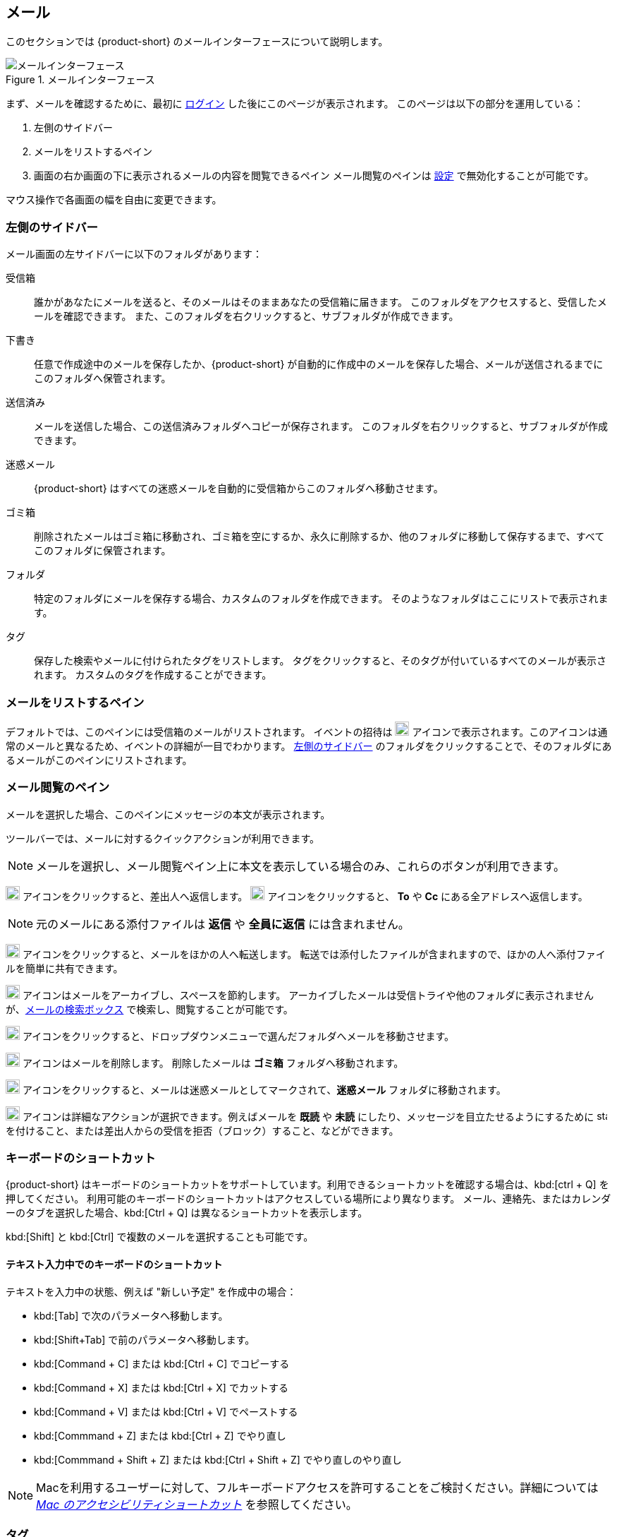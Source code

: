 == メール
このセクションでは {product-short} のメールインターフェースについて説明します。

.メールインターフェース
image::screenshots/mail-empty-inbox.png[メールインターフェース]

まず、メールを確認するために、最初に <<login.adoc#_ログイン, ログイン>> した後にこのページが表示されます。
このページは以下の部分を運用している：

. 左側のサイドバー
. メールをリストするペイン
. 画面の右か画面の下に表示されるメールの内容を閲覧できるペイン
メール閲覧のペインは <<settings-writeEmail#_メールのプレビューウィンドウ, 設定>> で無効化することが可能です。

マウス操作で各画面の幅を自由に変更できます。


=== 左側のサイドバー
メール画面の左サイドバーに以下のフォルダがあります：

受信箱:: 誰かがあなたにメールを送ると、そのメールはそのままあなたの受信箱に届きます。
このフォルダをアクセスすると、受信したメールを確認できます。
また、このフォルダを右クリックすると、サブフォルダが作成できます。

下書き:: 任意で作成途中のメールを保存したか、{product-short} が自動的に作成中のメールを保存した場合、メールが送信されるまでにこのフォルダへ保管されます。

送信済み:: メールを送信した場合、この送信済みフォルダへコピーが保存されます。
このフォルダを右クリックすると、サブフォルダが作成できます。

迷惑メール:: {product-short} はすべての迷惑メールを自動的に受信箱からこのフォルダへ移動させます。

ゴミ箱:: 削除されたメールはゴミ箱に移動され、ゴミ箱を空にするか、永久に削除するか、他のフォルダに移動して保存するまで、すべてこのフォルダに保管されます。

フォルダ:: 特定のフォルダにメールを保存する場合、カスタムのフォルダを作成できます。
そのようなフォルダはここにリストで表示されます。

タグ:: 保存した検索やメールに付けられたタグをリストします。
タグをクリックすると、そのタグが付いているすべてのメールが表示されます。
カスタムのタグを作成することができます。


=== メールをリストするペイン

デフォルトでは、このペインには受信箱のメールがリストされます。
イベントの招待は image:graphics/calendar-o.svg[blank calendar icon, width=20] アイコンで表示されます。このアイコンは通常のメールと異なるため、イベントの詳細が一目でわかります。
<<_左側のサイドバー>> のフォルダをクリックすることで、そのフォルダにあるメールがこのペインにリストされます。

=== メール閲覧のペイン
メールを選択した場合、このペインにメッセージの本文が表示されます。

ツールバーでは、メールに対するクイックアクションが利用できます。

NOTE: メールを選択し、メール閲覧ペイン上に本文を表示している場合のみ、これらのボタンが利用できます。

image:graphics/mail-reply.svg[reply button, width=20px] アイコンをクリックすると、差出人へ返信します。
image:graphics/mail-reply-all.svg[Reply to all button, width=20px] アイコンをクリックすると、 *To* や *Cc* にある全アドレスへ返信します。

NOTE: 元のメールにある添付ファイルは **返信** や **全員に返信** には含まれません。

image:graphics/mail-forward.svg[forward button, width=20px] アイコンをクリックすると、メールをほかの人へ転送します。
転送では添付したファイルが含まれますので、ほかの人へ添付ファイルを簡単に共有できます。

image:graphics/archive.svg[Archive button, width=20px] アイコンはメールをアーカイブし、スペースを節約します。
アーカイブしたメールは受信トライや他のフォルダに表示されませんが、<<mail-search.adoc#_メールの検索ボックス, メールの検索ボックス>> で検索し、閲覧することが可能です。

image:graphics/folder-move.svg[move button, width=20px] アイコンをクリックすると、ドロップダウンメニューで選んだフォルダへメールを移動させます。

image:graphics/trash.svg[delete button, width=20px] アイコンはメールを削除します。
削除したメールは *ゴミ箱* フォルダへ移動されます。

image:graphics/shield.svg[Mark as spam button, width=20px] アイコンをクリックすると、メールは迷惑メールとしてマークされて、**迷惑メール** フォルダに移動されます。

image:graphics/ellipsis-h.svg[more options, width=20px] アイコンは詳細なアクションが選択できます。例えばメールを **既読** や **未読** にしたり、メッセージを目立たせるようにするために image:graphics/star.svg[star, width=15px] を付けること、または差出人からの受信を拒否（ブロック）すること、などができます。

=== キーボードのショートカット
{product-short} はキーボードのショートカットをサポートしています。利用できるショートカットを確認する場合は、kbd:[ctrl + Q] を押してください。
利用可能のキーボードのショートカットはアクセスしている場所により異なります。
メール、連絡先、またはカレンダーのタブを選択した場合、kbd:[Ctrl + Q] は異なるショートカットを表示します。

kbd:[Shift] と kbd:[Ctrl] で複数のメールを選択することも可能です。

==== テキスト入力中でのキーボードのショートカット

テキストを入力中の状態、例えば "新しい予定" を作成中の場合：

* kbd:[Tab] で次のパラメータへ移動します。
* kbd:[Shift+Tab] で前のパラメータへ移動します。
* kbd:[Command + C] または kbd:[Ctrl + C] でコピーする
* kbd:[Command + X] または kbd:[Ctrl + X] でカットする
* kbd:[Command + V] または kbd:[Ctrl + V] でペーストする
* kbd:[Commmand + Z] または kbd:[Ctrl + Z] でやり直し
* kbd:[Commmand + Shift + Z] または kbd:[Ctrl + Shift + Z] でやり直しのやり直し

NOTE: Macを利用するユーザーに対して、フルキーボードアクセスを許可することをご検討ください。詳細については https://support.apple.com/ja-jp/HT204434[_Mac のアクセシビリティショートカット_] を参照してください。

=== タグ
タグを使ってメールやスレッドを簡単に特定することができます。
タグもメールの振り分けや検索にも役に立ちます。
メールに複数のタグを付けることができます。

==== タグを作成する

. <<_左側のサイドバー>> にて、 *タグ* の上にマウスカーソルを合わせ、image:graphics/plus.svg[plus icon, width=20] のアイコンをクリックします。
. 新しいタグ名を入力し、タグの色を選択します。
+
IMPORTANT: タグ名にはコロン (:)、 スラッシュ (/)、 クォーテーション (") 記号は利用できません。
. btn:[保存] をクリックし、タグを保存します。

[[new-tag-on-the-run]]
タグをメールに適用する際にも新しいタグを作成することが可能です。

. <<_メールをリストするペイン>> にて、メールを右クリックします。
. メニューからタグを選択します。
. *image:graphics/plus.svg[width=20] タグを追加する* をクリックします。
. 新しいタグ名を入力し、タグの色を選択します。
. btn:[保存] をクリックし、タグを保存します。

新しいタグは *タグ* の直下に表示されます。

==== メールにタグを付ける

メールに複数のタグを付けることで、異なるカテゴリに指定することが可能です。

. <<_メールをリストするペイン>> にて、メールを右クリックします。
. メニューからタグを選択します。
. *タグ* の画面にて、既に作成しているタグを選択するか、<<new-tag-on-the-run, 新しいタグを追加します>> 。
. btn:[保存] ボタンをクリックし、タグを適用します。
+
タグの適用中もタグの作成は可能です。

==== メールからタグを削除する
. タグが付けられているメールを右クリックします。
. メニューからタグを選択します。
. タグの画面にて、削除するタグの横にあるチェックボックスからチェックを外します。
. btn:[保存] ボタンをクリックすると、タグの適用が解除されます。

==== 特定のタグが付けているメールのみを表示する
. <<_左側のサイドバー>> にて、*タグ* の横にある image:graphics/chevron-right.svg[chevron pointing right, width=20] アイコンをクリックし、すべてのタグをリストします。
. タグをクリックすると、<<_メールをリストするペイン>> に該当のタグが付けているメールがリストに表示されます。

==== タグを編集する
. <<_左側のサイドバー>> にて、*タグ* の横にある image:graphics/chevron-right.svg[chevron pointing right, width=20] アイコンをクリックし、すべてのタグをリストします。
. タグを右クリックし、*タグを編集* を選択します。
. タグの名前や色を変更します。
. btn:[保存] ボタンをクリックし、タグを保存します。

==== タグを削除する
. <<_左側のサイドバー>> にて、*タグ* の横にある image:graphics/chevron-right.svg[chevron pointing right, width=20] アイコンをクリックし、すべてのタグをリストします。
. タグを右クリックし、*タグを削除* を選択します。
. 削除確認する画面にて、btn:[続行] ボタンをクリックします。
. 選択したタグが削除し、すべてのメールから該当のタグが消えます。
メールはそれぞれのフォルダの中で安全に保管されています。

=== メールフォルダをインポートする
{product-short} では、インポートするフォルダが `.tgz` 形式であれば、メールフォルダを直接にインポートすることが可能です。

. <<_左側のサイドバー>> にて、メールフォルダにインポートするフォルダを右クリックします。
. *インポート* を選択します。
. *ファイルからインポート* 画面にて、*ファイルを選ぶ* をクリックします。
. ファイルブラウザの画面にて、インポートする `.tgz` ファイルを選択します。
. btn:[インポート] ボタンをクリックし、インポート処理を開始します。
. 処理が完了したら、インポートしたフォルダが選択したフォルダの直下に追加されます。

=== メールフォルダをエクスポートする
{product-short} のメールフォルダを直接に `.tgz` 形式へエクスポートすることが可能です。

. <<_左側のサイドバー>> にて、エクスポートするフォルダを右クリックします。
. メニューから *エクスポート* を選択します。
. ブラウザ上で `.tgz` ファイルの保存先を選択します。
. エクスポートしたフォルダが選択した保存先へダウンロードされます。

=== メールフォルダを共有する

メールフォルダを他のユーザーへ共有し、管理のアクセスも許可することが可能です。

. <<_左側のサイドバー>> にて、共有するフォルダを右クリックします。
. メニューから *共有...* を選択します。
. *権限を共有する* のドロップダウンメニューから適切なパーミッションを選択します。
+
表示:: 共有先のユーザーは共有フォルダにあるすべてのメールは閲覧できますが、編集はできません。

表示、編集、追加、および削除:: 共有先のユーザーは共有フォルダにあるすべてのメールの閲覧と編集、新しいサブフォルダの作成、代理にメールを提供する、そしてメールの削除が可能です。

表示、編集、追加、削除、管理:: 共有先のユーザーは共有フォルダにあるすべてのメールの閲覧と編集、新しいサブフォルダの作成、代理にメールを提供する、メールの削除、そして他のユーザーへフォルダを共有することが可能です。

. メールフォルダを共有するメールアドレスの宛先を入力します。
. btn:[保存] をクリックし、共有設定を適用します。

もし共有先のユーザーが共有を拒否した場合は、通知メールを受信します。同様に共有を取り消した場合は、共有先のユーザーは通知メールを受信します。

NOTE: 共有先のユーザーが共有の招待を拒否した場合、拒否されたことを通知として受信します。
また、共有の許可をユーザーから解除した場合、その宛先に共有が解除された通知が送信されます。
